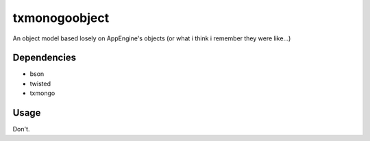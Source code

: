 txmonogoobject
==============

An object model based losely on AppEngine's objects (or what i think i remember they were like...)

Dependencies
------------
* bson
* twisted
* txmongo

Usage
-----
Don't.
